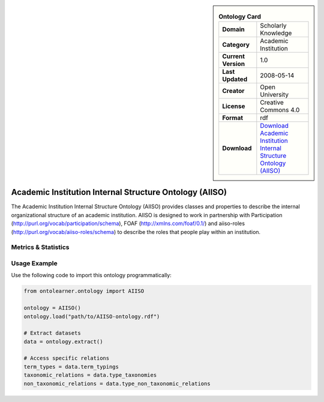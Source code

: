 

.. sidebar::

    .. list-table:: **Ontology Card**
       :header-rows: 0

       * - **Domain**
         - Scholarly Knowledge
       * - **Category**
         - Academic Institution
       * - **Current Version**
         - 1.0
       * - **Last Updated**
         - 2008-05-14
       * - **Creator**
         - Open University
       * - **License**
         - Creative Commons 4.0
       * - **Format**
         - rdf
       * - **Download**
         - `Download Academic Institution Internal Structure Ontology (AIISO) <https://vocab.org/aiiso/>`_

Academic Institution Internal Structure Ontology (AIISO)
========================================================================================================

The Academic Institution Internal Structure Ontology (AIISO) provides classes and properties     to describe the internal organizational structure of an academic institution. AIISO is designed to work     in partnership with Participation (http://purl.org/vocab/participation/schema),     FOAF (http://xmlns.com/foaf/0.1/) and aiiso-roles (http://purl.org/vocab/aiiso-roles/schema)     to describe the roles that people play within an institution.

Metrics & Statistics
--------------------------

.. tab:: Graph


    .. list-table:: Graph Statistics
        :widths: 50 50
        :header-rows: 0

        * - **Total Nodes**
          - 119
        * - **Total Edges**
          - 247
        * - **Root Nodes**
          - 8
        * - **Leaf Nodes**
          - 54
    ::


.. tab:: Coverage


    .. list-table:: Knowledge Coverage Statistics
        :widths: 50 50
        :header-rows: 0

        * - **Classes**
          - 22
        * - **Individuals**
          - 0
        * - **Properties**
          - 0

    ::

.. tab:: Hierarchy


    .. list-table:: Hierarchical Metrics
        :widths: 50 50
        :header-rows: 0

        * - **Maximum Depth**
          - 2
        * - **Minimum Depth**
          - 0
        * - **Average Depth**
          - 0.89
        * - **Depth Variance**
          - 0.47
    ::


.. tab:: Breadth


    .. list-table:: Breadth Metrics
        :widths: 50 50
        :header-rows: 0

        * - **Maximum Breadth**
          - 14
        * - **Minimum Breadth**
          - 5
        * - **Average Breadth**
          - 9.00
        * - **Breadth Variance**
          - 14.00
    ::

.. tab:: LLMs4OL


    .. list-table:: LLMs4OL Dataset Statistics
        :widths: 50 50
        :header-rows: 0

        * - **Term Types**
          - 0
        * - **Taxonomic Relations**
          - 13
        * - **Non-taxonomic Relations**
          - 3
        * - **Average Terms per Type**
          - 0.00
    ::

Usage Example
----------------
Use the following code to import this ontology programmatically:

.. code-block:: python

    from ontolearner.ontology import AIISO

    ontology = AIISO()
    ontology.load("path/to/AIISO-ontology.rdf")

    # Extract datasets
    data = ontology.extract()

    # Access specific relations
    term_types = data.term_typings
    taxonomic_relations = data.type_taxonomies
    non_taxonomic_relations = data.type_non_taxonomic_relations
